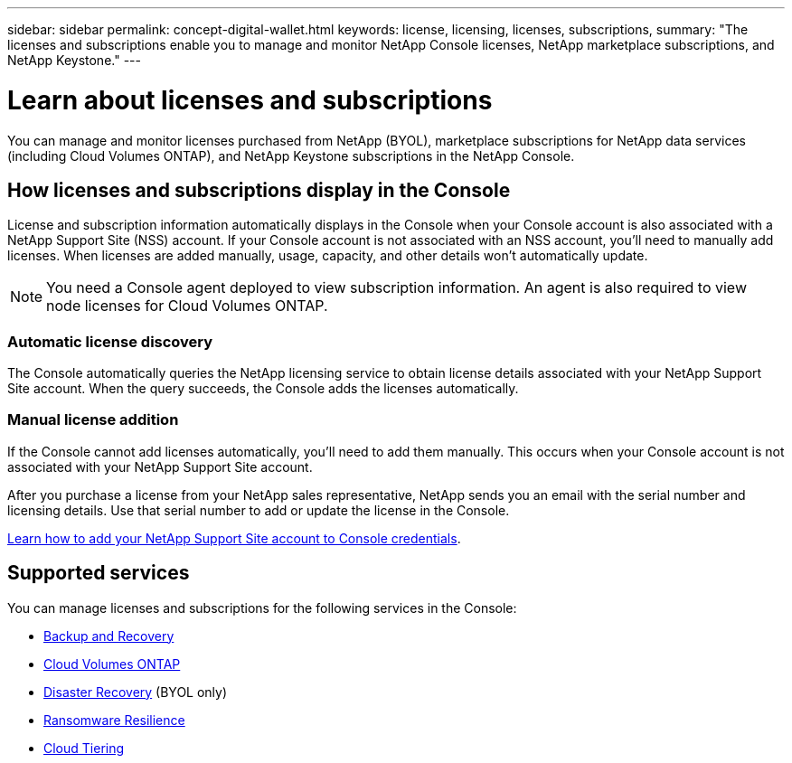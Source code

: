 ---
sidebar: sidebar
permalink: concept-digital-wallet.html
keywords: license, licensing, licenses, subscriptions,
summary: "The licenses and subscriptions enable you to manage and monitor NetApp Console licenses, NetApp marketplace subscriptions, and NetApp Keystone."
---

= Learn about licenses and subscriptions
:hardbreaks:
:nofooter:
:icons: font
:linkattrs:
:imagesdir: ./media/

[.lead]
You can manage and monitor licenses purchased from NetApp (BYOL), marketplace subscriptions for NetApp data services (including Cloud Volumes ONTAP), and NetApp Keystone subscriptions in the NetApp Console.

== How licenses and subscriptions display in the Console

License and subscription information automatically displays in the Console when your Console account is also associated with a NetApp Support Site (NSS) account. If your Console account is not associated with an NSS account, you'll need to manually add licenses. When licenses are added manually, usage, capacity, and other details won't automatically update.

NOTE: You need a Console agent deployed to view subscription information. An agent is also required to view node licenses for Cloud Volumes ONTAP.

=== Automatic license discovery

The Console automatically queries the NetApp licensing service to obtain license details associated with your NetApp Support Site account. When the query succeeds, the Console adds the licenses automatically.

=== Manual license addition

If the Console cannot add licenses automatically, you'll need to add them manually. This occurs when your Console account is not associated with your NetApp Support Site account.

After you purchase a license from your NetApp sales representative, NetApp sends you an email with the serial number and licensing details. Use that serial number to add or update the license in the Console.

https://docs.netapp.com/us-en/console-setup-admin/task-adding-nss-accounts.html[Learn how to add your NetApp Support Site account to Console credentials^].


== Supported services

You can manage licenses and subscriptions for the following services in the Console:

* https://docs.netapp.com/us-en/console-backup-recovery/index.html[Backup and Recovery^]
* https://docs.netapp.com/us-en/console-cloud-volumes-ontap/index.html[Cloud Volumes ONTAP^]
* https://docs.netapp.com/us-en/console-disaster-recovery/index.html[Disaster Recovery^] (BYOL only)
* https://docs.netapp.com/us-en/console-ransomware-protection/index.html[Ransomware Resilience^]
* https://docs.netapp.com/us-en/console-tiering/index.html[Cloud Tiering^]





